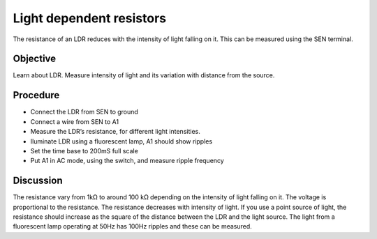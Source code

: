 Light dependent resistors
=========================

The resistance of an LDR reduces with the intensity of light falling on it. 
This can be measured using the SEN terminal.

Objective
---------

Learn about LDR. Measure intensity of light and its variation with distance from the source.

.. image:: schematics/ldr.svg
	   :width: 300px

Procedure
---------

- Connect the LDR from SEN to ground
- Connect a wire from SEN to A1
- Measure the LDR’s resistance, for different light intensities.
- Iluminate LDR using a fluorescent lamp, A1 should show ripples
- Set the time base to 200mS full scale
- Put A1 in AC mode, using the switch, and measure ripple frequency

Discussion
----------

The resistance vary from 1kΩ to around 100 kΩ depending on the intensity
of light falling on it. The voltage is proportional to the resistance.
The resistance decreases with intensity of light. If you use a point
source of light, the resistance should increase as the square of the
distance between the LDR and the light source. The light from a fluorescent lamp operating at 50Hz
has 100Hz ripples and these can be measured.
